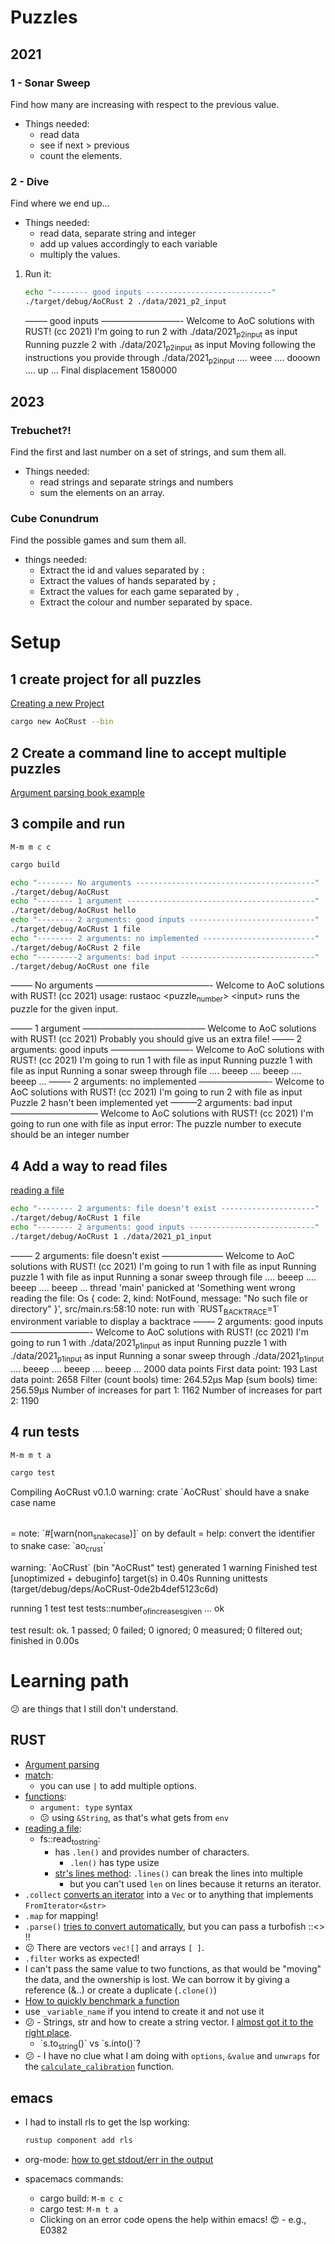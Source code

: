 #+PROPERTY: header-args:bash :prologue "exec 2>&1" :epilogue ":"
* Puzzles
** 2021
*** 1 - Sonar Sweep
   Find how many are increasing with respect to the previous value.

   + Things needed:
     - read data
     - see if next > previous
     - count the elements.
*** 2 - Dive
   Find where we end up...

   + Things needed:
     - read data, separate string and integer
     - add up values accordingly to each variable
     - multiply the values.
**** Run it:
    #+begin_src bash :dir ./ :results drawer
     echo "-------- good inputs ----------------------------"
     ./target/debug/AoCRust 2 ./data/2021_p2_input
   #+end_src

   #+RESULTS:
   :results:
   -------- good inputs ----------------------------
   Welcome to AoC solutions with RUST! (cc 2021)
   I'm going to run 2 with ./data/2021_p2_input as input
   Running puzzle 2 with ./data/2021_p2_input as input
   Moving following the instructions you provide through ./data/2021_p2_input
   .... weee  .... dooown .... up ...
   Final displacement 1580000
   :end:
** 2023
*** Trebuchet?!
   Find the first and last number on a set of strings, and sum them all.

   + Things needed:
     - read strings and separate strings and numbers
     - sum the elements on an array.
*** Cube Conundrum
   Find the possible games and sum them all.

   + things needed:
     - Extract the id and values separated by =:=
     - Extract the values of hands separated by =;=
     - Extract the values for each game separated by =,=
     - Extract the colour and number separated by space.

* Setup
** 1 create project for all puzzles
   [[https://doc.rust-lang.org/cargo/guide/creating-a-new-project.html][Creating a new Project]]
   #+begin_src bash :results drawer
     cargo new AoCRust --bin
   #+end_src

   #+RESULTS:
   :results:
   :end:
** 2 Create a command line to accept multiple puzzles
   [[https://doc.rust-lang.org/rust-by-example/std_misc/arg/matching.html][Argument parsing book example]]
** 3 compile and run

   =M-m m c c=
   #+begin_src bash :dir ./ :results drawer
     cargo build
   #+end_src

   #+RESULTS:
   :results:
   :end:

   #+begin_src bash :dir ./ :results drawer
     echo "-------- No arguments ----------------------------------------"
     ./target/debug/AoCRust
     echo "-------- 1 argument ------------------------------------------"
     ./target/debug/AoCRust hello
     echo "-------- 2 arguments: good inputs ----------------------------"
     ./target/debug/AoCRust 1 file
     echo "-------- 2 arguments: no implemented -------------------------"
     ./target/debug/AoCRust 2 file
     echo "---------2 arguments: bad input ------------------------------"
     ./target/debug/AoCRust one file
   #+end_src

   #+RESULTS:
   :results:
   -------- No arguments ----------------------------------------
   Welcome to AoC solutions with RUST! (cc 2021)
   usage:
   rustaoc <puzzle_number> <input>
       runs the puzzle for the given input.


   -------- 1 argument ------------------------------------------
   Welcome to AoC solutions with RUST! (cc 2021)
   Probably you should give us an extra file!
   -------- 2 arguments: good inputs ----------------------------
   Welcome to AoC solutions with RUST! (cc 2021)
   I'm going to run 1 with file as input
   Running puzzle 1 with file as input
   Running a sonar sweep through file
   .... beeep .... beeep .... beeep ...
   -------- 2 arguments: no implemented -------------------------
   Welcome to AoC solutions with RUST! (cc 2021)
   I'm going to run 2 with file as input
   Puzzle 2 hasn't been implemented yet
   ---------2 arguments: bad input ------------------------------
   Welcome to AoC solutions with RUST! (cc 2021)
   I'm going to run one with file as input
   error: The puzzle number to execute should be an integer number
   :end:
** 4 Add a way to read files
   [[https://doc.rust-lang.org/book/ch12-02-reading-a-file.html][reading a file]]
   #+begin_src bash :dir ./ :results drawer
     echo "-------- 2 arguments: file doesn't exist ---------------------"
     ./target/debug/AoCRust 1 file
     echo "-------- 2 arguments: good inputs ----------------------------"
     ./target/debug/AoCRust 1 ./data/2021_p1_input
   #+end_src

   #+RESULTS:
   :results:
   -------- 2 arguments: file doesn't exist ---------------------
   Welcome to AoC solutions with RUST! (cc 2021)
   I'm going to run 1 with file as input
   Running puzzle 1 with file as input
   Running a sonar sweep through file
   .... beeep .... beeep .... beeep ...
   thread 'main' panicked at 'Something went wrong reading the file: Os { code: 2, kind: NotFound, message: "No such file or directory" }', src/main.rs:58:10
   note: run with `RUST_BACKTRACE=1` environment variable to display a backtrace
   -------- 2 arguments: good inputs ----------------------------
   Welcome to AoC solutions with RUST! (cc 2021)
   I'm going to run 1 with ./data/2021_p1_input as input
   Running puzzle 1 with ./data/2021_p1_input as input
   Running a sonar sweep through ./data/2021_p1_input
   .... beeep .... beeep .... beeep ...
   2000 data points
   First data point: 193
   Last data point: 2658
   Filter (count bools) time: 264.52µs
   Map (sum bools) time: 256.59µs
   Number of increases for part 1: 1162
   Number of increases for part 2: 1190
   :end:

** 4 run tests

   =M-m m t a=
   #+begin_src bash :dir ./ :results drawer
     cargo test
   #+end_src

   #+RESULTS:
   :results:
      Compiling AoCRust v0.1.0
   warning: crate `AoCRust` should have a snake case name
     |
     = note: `#[warn(non_snake_case)]` on by default
     = help: convert the identifier to snake case: `ao_crust`

   warning: `AoCRust` (bin "AoCRust" test) generated 1 warning
       Finished test [unoptimized + debuginfo] target(s) in 0.40s
        Running unittests (target/debug/deps/AoCRust-0de2b4def5123c6d)

   running 1 test
   test tests::number_of_increases_given ... ok

   test result: ok. 1 passed; 0 failed; 0 ignored; 0 measured; 0 filtered out; finished in 0.00s

   :end:

* Learning path
  😕 are things that I still don't understand.

** RUST
   - [[https://doc.rust-lang.org/rust-by-example/std_misc/arg/matching.html][Argument parsing]]
   - [[https://doc.rust-lang.org/rust-by-example/flow_control/match.html][match]]:
     - you can use =|= to add multiple options.
   - [[https://doc.rust-lang.org/rust-by-example/fn.html][functions]]:
     - =argument: type= syntax
     - 😕 using =&String=, as that's what gets from =env=
   - [[https://doc.rust-lang.org/book/ch12-02-reading-a-file.html][reading a file]]:
     - fs::read_to_string:
       - has =.len()= and provides number of characters.
         - =.len()= has type usize
       - [[https://doc.rust-lang.org/std/primitive.str.html#method.lines][str's lines method]]: =.lines()= can break the lines into multiple
         - but you can't used =len= on lines because it returns an iterator.
   - =.collect= [[https://stackoverflow.com/a/47152394/1087595][converts an iterator]] into a =Vec= or to anything that implements =FromIterator<&str>=
   - =.map= for mapping!
   - =.parse()= [[https://doc.rust-lang.org/stable/std/primitive.str.html#method.parse][tries to convert automatically]], but you can pass a turbofish ::<> !!
   - 😕 There are vectors =vec![]= and arrays =[ ]=.
   - =.filter= works as expected!
   - I can't pass the same value to two functions, as that would be "moving" the
     data, and the ownership is lost. We can borrow it by giving a reference
     (&..) or create a duplicate (=.clone()=)
   - [[https://stackoverflow.com/a/57341631/1087595][How to quickly benchmark a function]]
   - use =_variable_name= if you intend to create it and not use it
   - 😕 - Strings, str and how to create a string vector. I [[https://stackoverflow.com/a/38186733/1087595][almost got it to the right place]].
     - `s.to_string()` vs `s.into()`?
   - 😕 - I have no clue what I am doing with =options=, =&value= and =unwraps= for the [[file:src/main.rs::fn calculate_calibration(lines: &Vec<String>) -> u32 {][=calculate_calibration=]] function.




** emacs
   - I had to install rls to get the lsp working:
     #+begin_src bash
      rustup component add rls
     #+end_src

   - org-mode: [[https://emacs.stackexchange.com/a/59879/6658][how to get stdout/err in the output]]

   - spacemacs commands:
     - cargo build: =M-m c c=
     - cargo test: =M-m t a=
     - Clicking on an error code opens the help within emacs! 😍 - e.g., E0382
